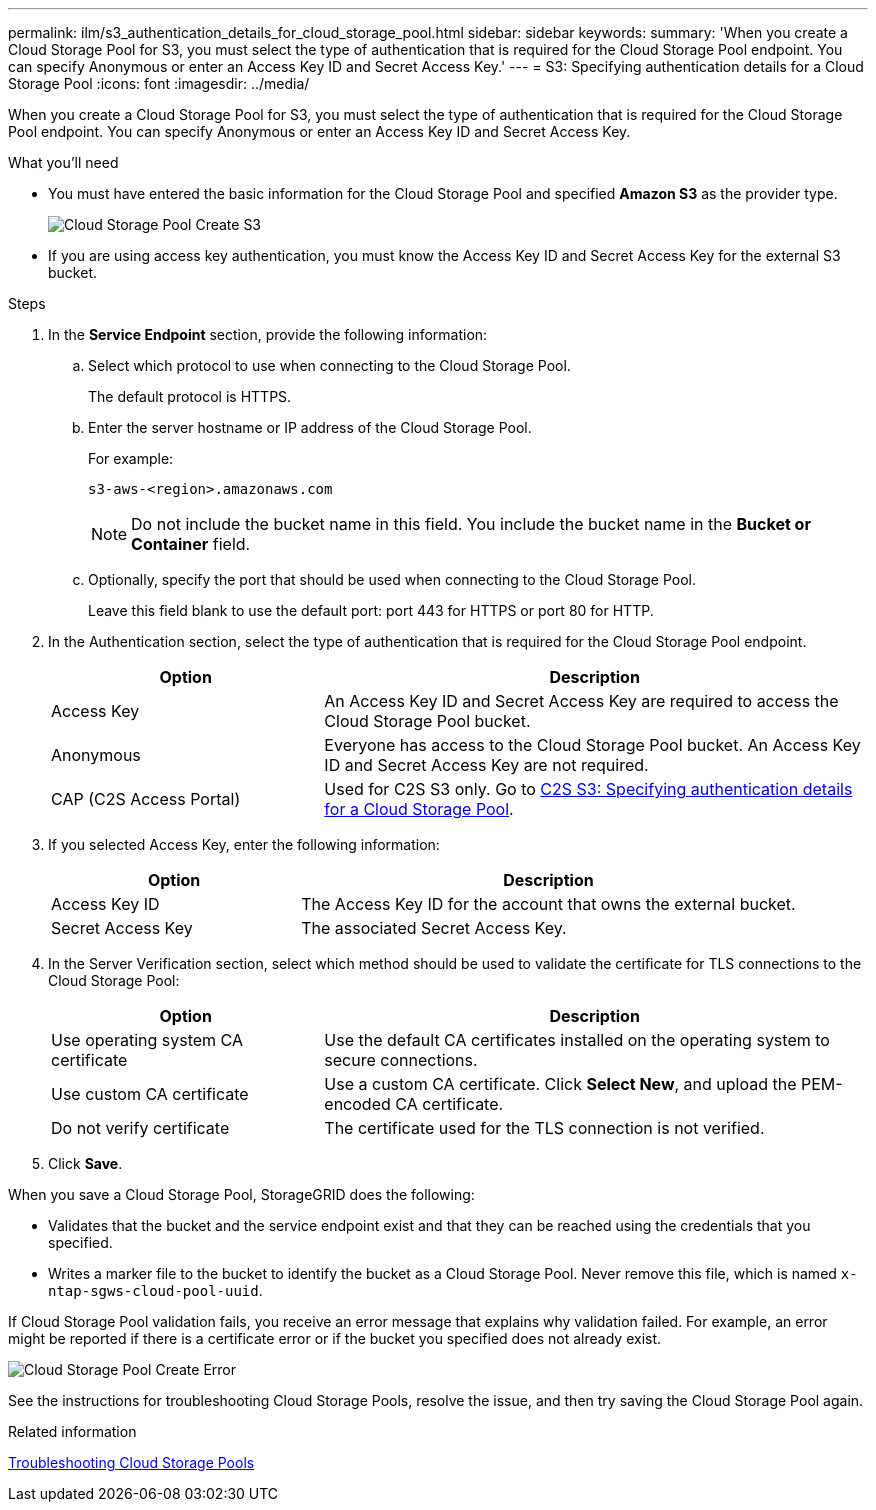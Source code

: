 ---
permalink: ilm/s3_authentication_details_for_cloud_storage_pool.html
sidebar: sidebar
keywords:
summary: 'When you create a Cloud Storage Pool for S3, you must select the type of authentication that is required for the Cloud Storage Pool endpoint. You can specify Anonymous or enter an Access Key ID and Secret Access Key.'
---
= S3: Specifying authentication details for a Cloud Storage Pool
:icons: font
:imagesdir: ../media/

[.lead]
When you create a Cloud Storage Pool for S3, you must select the type of authentication that is required for the Cloud Storage Pool endpoint. You can specify Anonymous or enter an Access Key ID and Secret Access Key.

.What you'll need
* You must have entered the basic information for the Cloud Storage Pool and specified *Amazon S3* as the provider type.
+
image::../media/cloud_storage_pool_create_s3.png[Cloud Storage Pool Create S3]

* If you are using access key authentication, you must know the Access Key ID and Secret Access Key for the external S3 bucket.

.Steps
. In the *Service Endpoint* section, provide the following information:
 .. Select which protocol to use when connecting to the Cloud Storage Pool.
+
The default protocol is HTTPS.

 .. Enter the server hostname or IP address of the Cloud Storage Pool.
+
For example:
+
----
s3-aws-<region>.amazonaws.com
----
+
NOTE: Do not include the bucket name in this field. You include the bucket name in the *Bucket or Container* field.

 .. Optionally, specify the port that should be used when connecting to the Cloud Storage Pool.
+
Leave this field blank to use the default port: port 443 for HTTPS or port 80 for HTTP.
. In the Authentication section, select the type of authentication that is required for the Cloud Storage Pool endpoint.
+
[cols="1a,2a" options="header"]
|===
| Option| Description
a|
Access Key
a|
An Access Key ID and Secret Access Key are required to access the Cloud Storage Pool bucket.
a|
Anonymous
a|
Everyone has access to the Cloud Storage Pool bucket. An Access Key ID and Secret Access Key are not required.
a|
CAP (C2S Access Portal)
a|
Used for C2S S3 only. Go to xref:c2s_s3_authentication_details_for_cloud_storage_pool.adoc[C2S S3: Specifying authentication details for a Cloud Storage Pool].
|===

. If you selected Access Key, enter the following information:
+
[cols="1a,2a" options="header"]
|===
| Option| Description
a|
Access Key ID
a|
The Access Key ID for the account that owns the external bucket.
a|
Secret Access Key
a|
The associated Secret Access Key.
|===

. In the Server Verification section, select which method should be used to validate the certificate for TLS connections to the Cloud Storage Pool:
+
[cols="1a,2a" options="header"]
|===
| Option| Description
a|
Use operating system CA certificate
a|
Use the default CA certificates installed on the operating system to secure connections.
a|
Use custom CA certificate
a|
Use a custom CA certificate. Click *Select New*, and upload the PEM-encoded CA certificate.
a|
Do not verify certificate
a|
The certificate used for the TLS connection is not verified.
|===

. Click *Save*.

When you save a Cloud Storage Pool, StorageGRID does the following:

 ** Validates that the bucket and the service endpoint exist and that they can be reached using the credentials that you specified.
 ** Writes a marker file to the bucket to identify the bucket as a Cloud Storage Pool. Never remove this file, which is named `x-ntap-sgws-cloud-pool-uuid`.


If Cloud Storage Pool validation fails, you receive an error message that explains why validation failed. For example, an error might be reported if there is a certificate error or if the bucket you specified does not already exist.

image::../media/cloud_storage_pool_create_error.gif[Cloud Storage Pool Create Error]

See the instructions for troubleshooting Cloud Storage Pools, resolve the issue, and then try saving the Cloud Storage Pool again.

.Related information

xref:troubleshooting_cloud_storage_pools.adoc[Troubleshooting Cloud Storage Pools]
